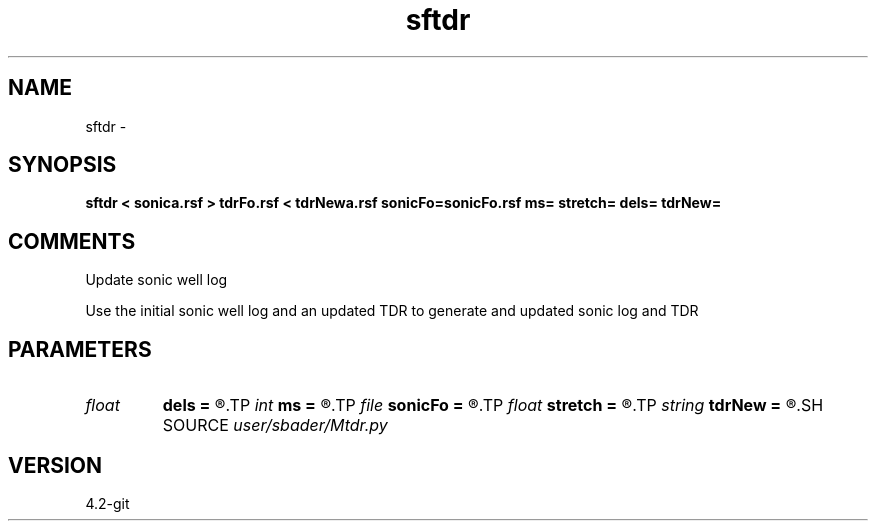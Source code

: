 .TH sftdr 1  "APRIL 2023" Madagascar "Madagascar Manuals"
.SH NAME
sftdr \- 
.SH SYNOPSIS
.B sftdr < sonica.rsf > tdrFo.rsf < tdrNewa.rsf sonicFo=sonicFo.rsf ms= stretch= dels= tdrNew=
.SH COMMENTS
Update sonic well log 

Use the initial sonic well log and an updated TDR to generate and updated sonic log and TDR

.SH PARAMETERS
.PD 0
.TP
.I float  
.B dels
.B =
.R  	Depth step (units of m or ft)
.TP
.I int    
.B ms
.B =
.R  	(0 = Units of sonic in s); (1 = Units of sonic in ms)
.TP
.I file   
.B sonicFo
.B =
.R  	auxiliary output file name
.TP
.I float  
.B stretch
.B =
.R  	(0 = Output TDR from input sonic log); (1 = Output updated sonic and TDR)
.TP
.I string 
.B tdrNew
.B =
.R  
.SH SOURCE
.I user/sbader/Mtdr.py
.SH VERSION
4.2-git
